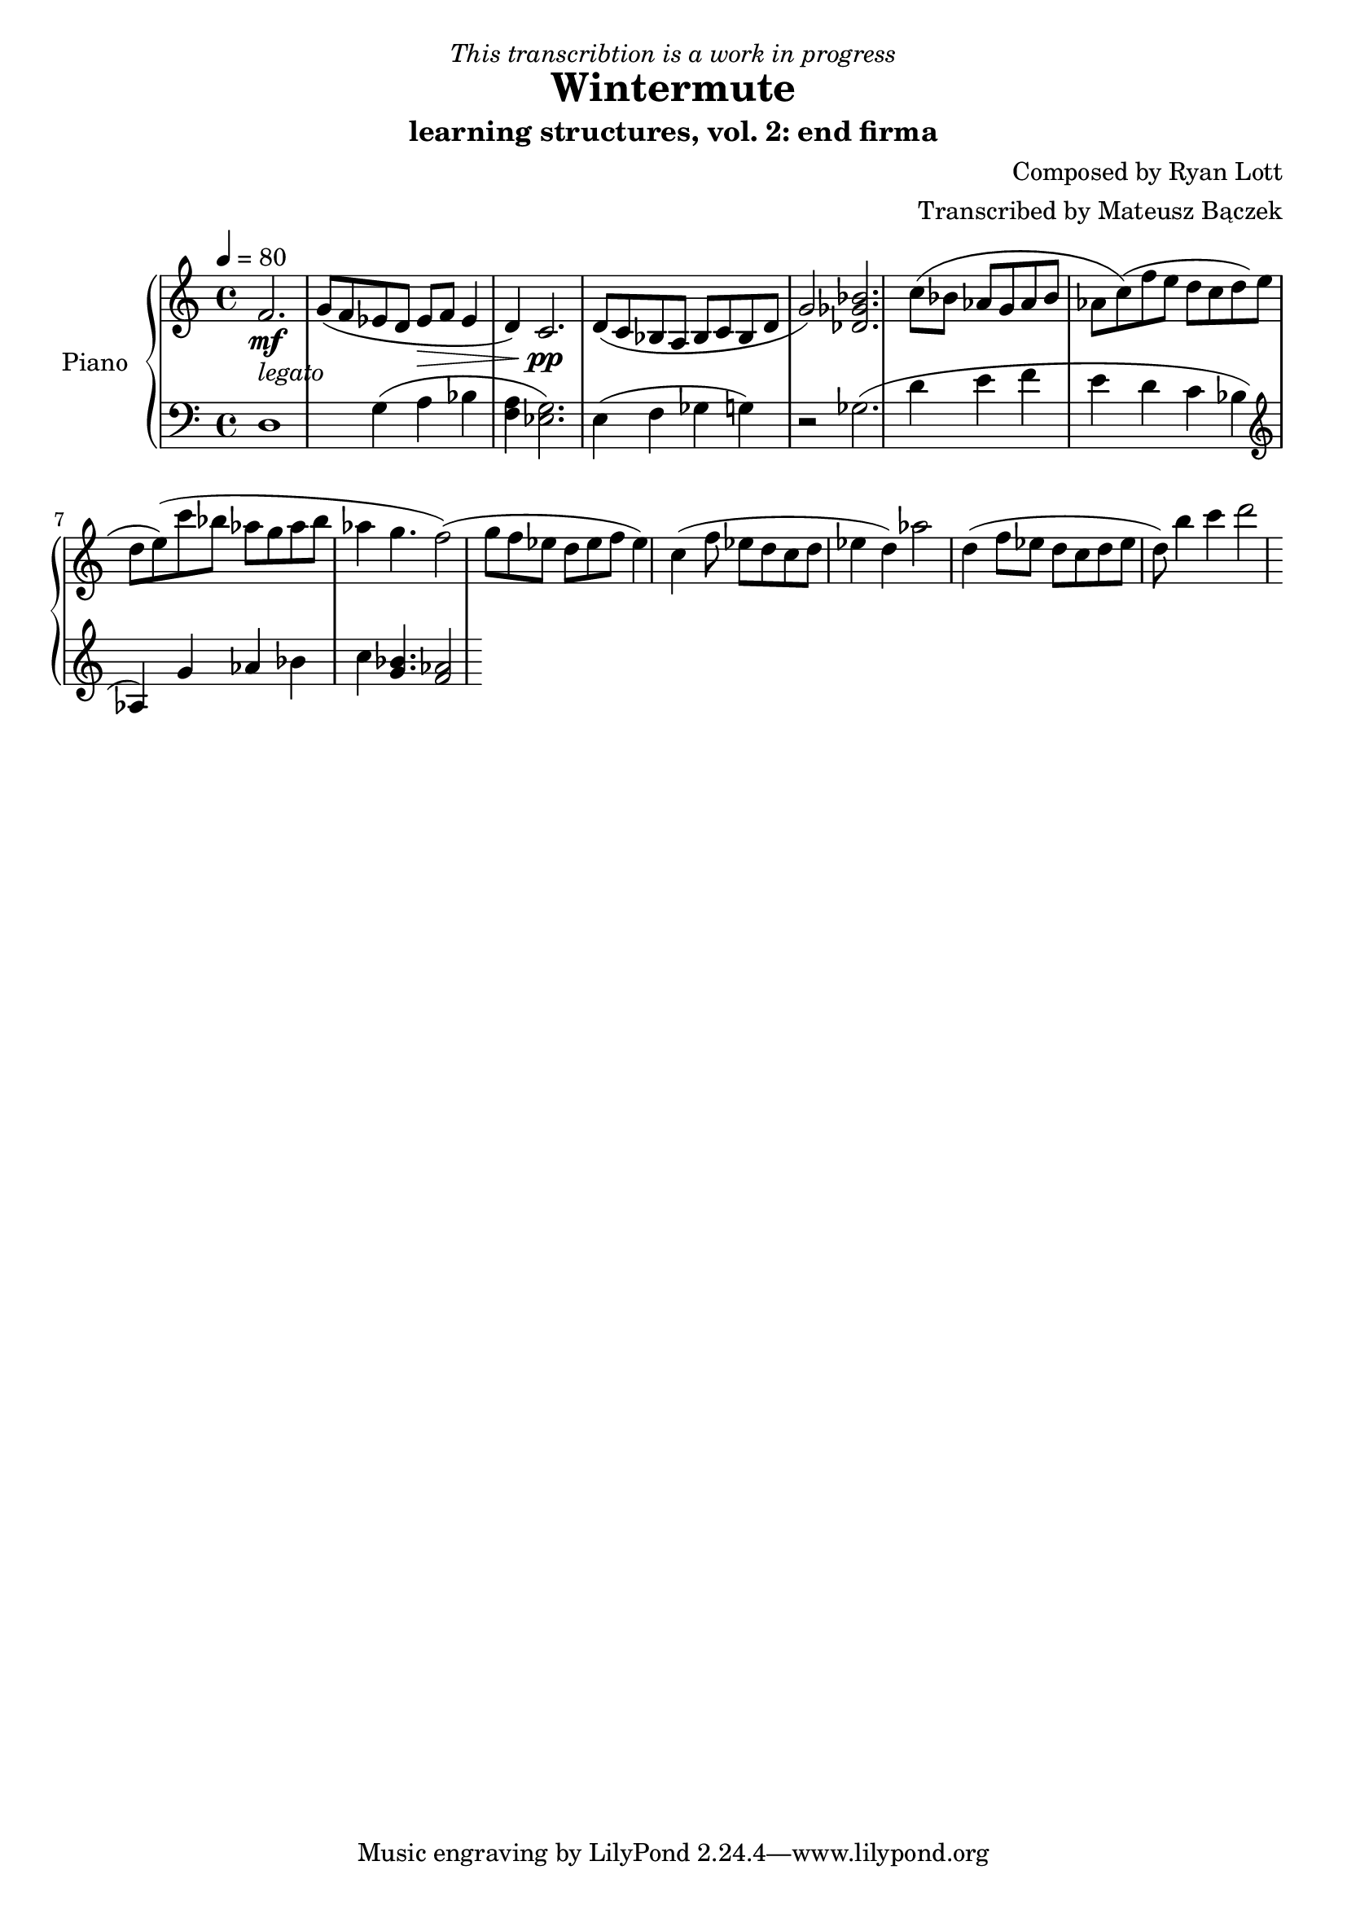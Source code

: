 \version "2.20.0"

\header {
  title = "Wintermute"
  subtitle = "learning structures, vol. 2: end firma"
  dedication = \markup{ \italic "This transcribtion is a work in progress" }
  composer = "Composed by Ryan Lott"
  arranger = "Transcribed by Mateusz Bączek"
}

upper = \relative c'' {
  \clef treble
  \key c \major
  \time 4/4
  \tempo 4 = 80

  \mf
  \partial 2.
  f,2. _\markup {\italic legato }
  
 
  g8 ( f es  d es \> f  es4 d4 )
  c2. \pp

  d8 ( c8 bes8 a8 bes8 c8 bes8 d g2 )
  % \relative { c''4\< c\ff\> c c\! }

  <<des2. ges bes>>

  (c8 bes as g as bes as c)

  (f e d c d e d e)

  (c'8 bes as g as bes as4 g4. f2)

  (g8 f es d es f es4)

  c4

  (f8 es d c d es4 d4 )

  as'2

  d,4

  (f8 es d c d es d)

  b'4 c d2

}

lower = \relative c {
  \clef bass
  \key c \major
  \time 4/4
  d1 %r4
  g4 (a bes 
  <<f4 a>> 
  ) <<g2. es>> %<<a es>> 

  (
  e4
  f4
  ges
  %r2
  g
  )
  r2
  ges2.

  %g4
  %as
  %bes
  %as
  (
  d'4
  e
  f
  e
  d
  c
  bes
  \clef treble
  as
  )

  g' as bes

  c
  <<g4. bes>>
  <<f2 as>>
  %g4.
  %f2

}

test = \relative c {

  c d e f g


}

\score {
  \new PianoStaff \with { instrumentName = "Piano" }
  <<
    \new Staff = "upper" \upper
    \new Staff = "lower" \lower  
  >>
  \layout { }
  \midi { }
}
